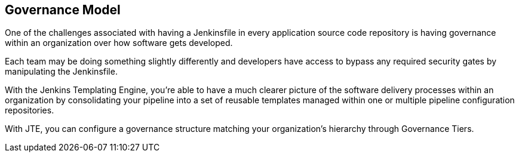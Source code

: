 //[[Governance Model]]
== Governance Model

One of the challenges associated with having a Jenkinsfile in every
application source code repository is having governance within an
organization over how software gets developed.

Each team may be doing something slightly differently and developers
have access to bypass any required security gates by manipulating the
Jenkinsfile.

With the Jenkins Templating Engine, you're able to have a much clearer
picture of the software delivery processes within an organization by
consolidating your pipeline into a set of reusable templates managed
within one or multiple pipeline configuration repositories.

With JTE, you can configure a governance structure matching your
organization's hierarchy through Governance Tiers.
